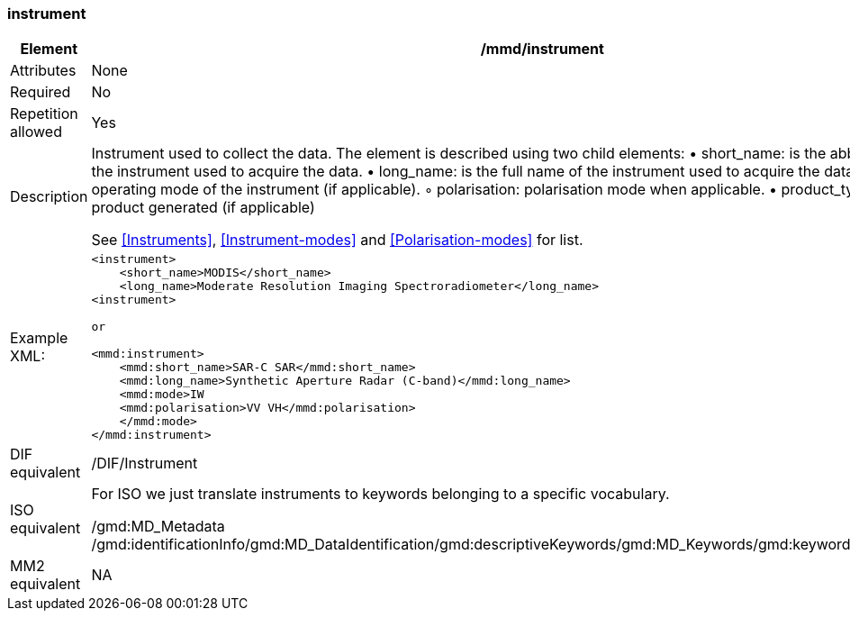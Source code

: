[[instrument]]
=== instrument

[cols=">20%,80%",]
|=======================================================================
|Element |/mmd/instrument

|Attributes |None

|Required |No

|Repetition allowed |Yes

|Description a|
Instrument used to collect the data. The element is described using two
child elements:
    • short_name: is the abbreviated name of the instrument used to acquire the data. 
    • long_name: is the full name of the instrument used to acquire the data.
    • mode: is the operating mode of the instrument (if applicable).
        ◦ polarisation: polarisation mode when applicable.
    • product_type: is the type of product generated (if applicable)

See <<Instruments>>, <<Instrument-modes>> and
<<Polarisation-modes>> for list.

|Example XML: a|
----
<instrument>
    <short_name>MODIS</short_name>
    <long_name>Moderate Resolution Imaging Spectroradiometer</long_name>
<instrument>

or

<mmd:instrument>
    <mmd:short_name>SAR-C SAR</mmd:short_name>
    <mmd:long_name>Synthetic Aperture Radar (C-band)</mmd:long_name>
    <mmd:mode>IW
    <mmd:polarisation>VV VH</mmd:polarisation>
    </mmd:mode>
</mmd:instrument>
----

|DIF equivalent |/DIF/Instrument

|ISO equivalent a|
For ISO we just translate instruments to keywords belonging to a
specific vocabulary.

/gmd:MD_Metadata
/gmd:identificationInfo/gmd:MD_DataIdentification/gmd:descriptiveKeywords/gmd:MD_Keywords/gmd:keyword/gco:CharacterString

|MM2 equivalent |NA

|=======================================================================
